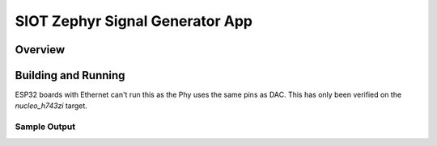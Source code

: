 .. _siot:

SIOT Zephyr Signal Generator App
###########

Overview
********


Building and Running
********************

ESP32 boards with Ethernet can't run this as the Phy uses the same pins as
DAC. This has only been verified on the `nucleo_h743zi` target.


Sample Output
=============

